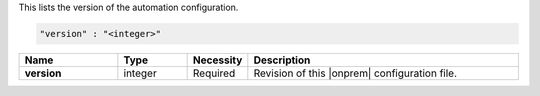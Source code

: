 This lists the version of the automation configuration.

.. code-block:: json

   "version" : "<integer>"

.. list-table::
   :widths: 20 14 11 55
   :header-rows: 1
   :stub-columns: 1

   * - Name
     - Type
     - Necessity
     - Description

   * - version
     - integer
     - Required
     - Revision of this |onprem| configuration file.
